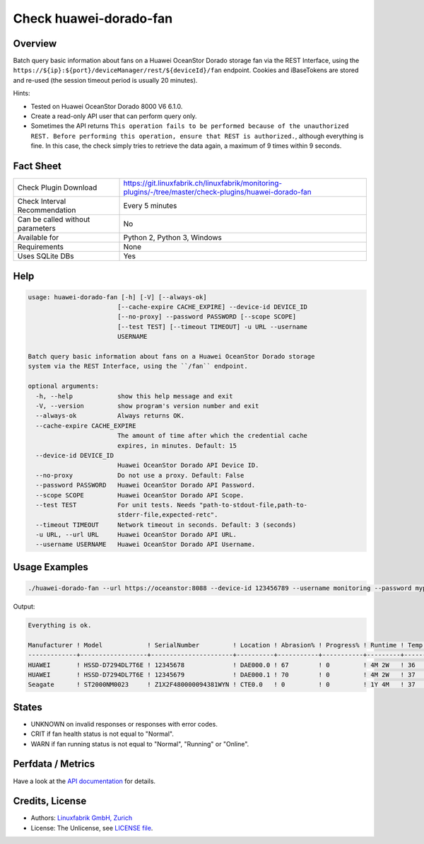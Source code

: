 Check huawei-dorado-fan
=======================

Overview
--------

Batch query basic information about fans on a Huawei OceanStor Dorado storage fan via the REST Interface, using the ``https://${ip}:${port}/deviceManager/rest/${deviceId}/fan`` endpoint. Cookies and iBaseTokens are stored and re-used (the session timeout period is usually 20 minutes).

Hints:

* Tested on Huawei OceanStor Dorado 8000 V6 6.1.0.
* Create a read-only API user that can perform query only.
* Sometimes the API returns ``This operation fails to be performed because of the unauthorized REST. Before performing this operation, ensure that REST is authorized.``, although everything is fine. In this case, the check simply tries to retrieve the data again, a maximum of 9 times within 9 seconds.


Fact Sheet
----------

.. csv-table::
    :widths: 30, 70
    
    "Check Plugin Download",                "https://git.linuxfabrik.ch/linuxfabrik/monitoring-plugins/-/tree/master/check-plugins/huawei-dorado-fan"
    "Check Interval Recommendation",        "Every 5 minutes"
    "Can be called without parameters",     "No"
    "Available for",                        "Python 2, Python 3, Windows"
    "Requirements",                         "None"
    "Uses SQLite DBs",                      "Yes"


Help
----

.. code-block:: text

    usage: huawei-dorado-fan [-h] [-V] [--always-ok]
                            [--cache-expire CACHE_EXPIRE] --device-id DEVICE_ID
                            [--no-proxy] --password PASSWORD [--scope SCOPE]
                            [--test TEST] [--timeout TIMEOUT] -u URL --username
                            USERNAME

    Batch query basic information about fans on a Huawei OceanStor Dorado storage
    system via the REST Interface, using the ``/fan`` endpoint.

    optional arguments:
      -h, --help            show this help message and exit
      -V, --version         show program's version number and exit
      --always-ok           Always returns OK.
      --cache-expire CACHE_EXPIRE
                            The amount of time after which the credential cache
                            expires, in minutes. Default: 15
      --device-id DEVICE_ID
                            Huawei OceanStor Dorado API Device ID.
      --no-proxy            Do not use a proxy. Default: False
      --password PASSWORD   Huawei OceanStor Dorado API Password.
      --scope SCOPE         Huawei OceanStor Dorado API Scope.
      --test TEST           For unit tests. Needs "path-to-stdout-file,path-to-
                            stderr-file,expected-retc".
      --timeout TIMEOUT     Network timeout in seconds. Default: 3 (seconds)
      -u URL, --url URL     Huawei OceanStor Dorado API URL.
      --username USERNAME   Huawei OceanStor Dorado API Username.



Usage Examples
--------------

.. code-block:: bash

    ./huawei-dorado-fan --url https://oceanstor:8088 --device-id 123456789 --username monitoring --password mypass

Output:

.. code-block:: text

    Everything is ok.

    Manufacturer ! Model            ! SerialNumber         ! Location ! Abrasion% ! Progress% ! Runtime ! Temp ! Health ! Running 
    -------------+------------------+----------------------+----------+-----------+-----------+---------+------+--------+---------
    HUAWEI       ! HSSD-D7294DL7T6E ! 12345678             ! DAE000.0 ! 67        ! 0         ! 4M 2W   ! 36   ! [OK]   ! [OK]    
    HUAWEI       ! HSSD-D7294DL7T6E ! 12345679             ! DAE000.1 ! 70        ! 0         ! 4M 2W   ! 37   ! [OK]   ! [OK]    
    Seagate      ! ST2000NM0023     ! Z1X2F480000094381WYN ! CTE0.0   ! 0         ! 0         ! 1Y 4M   ! 37   ! [OK]   ! [OK]


States
------

* UNKNOWN on invalid responses or responses with error codes.
* CRIT if fan health status is not equal to "Normal".
* WARN if fan running status is not equal to "Normal", "Running" or "Online".


Perfdata / Metrics
------------------

.. csv-table::
    :widths: 25, 15, 60
    :header-rows: 1
    
    Name,                                       Type,               Description                                           
    <fan>_ABRASIONRATE,                        Percentage,         "Wear (Wear is the percentage of used service life to total service life.)."
    <fan>_CAPACITYUSAGE,                       Percentage,         "Capacity usage."
    <fan>_HEALTHMARK,                          Number,             "Health score of the fan."
    <fan>_HEALTHSTATUS,                        Number,             "0: unknown, 1: normal, 2: faulty, 3: about to fail, 17: single link"
    <fan>_PROGRESS,                            Percentage          "Progresses of reconstruction, copyback, pre-copy, and destruction."
    <fan>_REMAINLIFE,                          Seconds,            "Remaining service life."
    <fan>_RUNNINGSTATUS,                       Number,             "0: unknown, 1: normal, 14: pre-copy, 16: reconstruction, 27: online, 28: offline, 114: erasing, 115: verifying"
    <fan>_RUNTIME,                             Seconds,            "Operating time."
    <fan>_TEMPERATURE,                         Number,             "Temperature."

Have a look at the `API documentation <https://support.huawei.com/enterprise/en/doc/EDOC1100144155/387d790e/overview>`_ for details.


Credits, License
----------------

* Authors: `Linuxfabrik GmbH, Zurich <https://www.linuxfabrik.ch>`_
* License: The Unlicense, see `LICENSE file <https://git.linuxfabrik.ch/linuxfabrik/monitoring-plugins/-/blob/master/LICENSE>`_.
